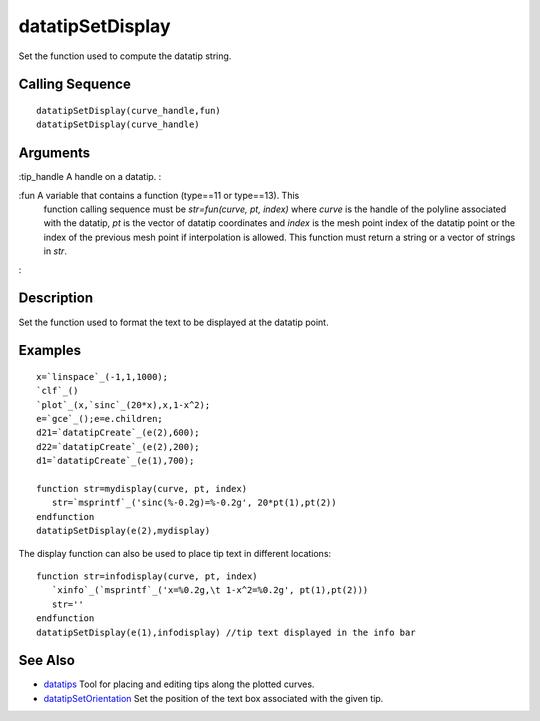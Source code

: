 


datatipSetDisplay
=================

Set the function used to compute the datatip string.



Calling Sequence
~~~~~~~~~~~~~~~~


::

    datatipSetDisplay(curve_handle,fun)
    datatipSetDisplay(curve_handle)




Arguments
~~~~~~~~~

:tip_handle A handle on a datatip.
:

:fun A variable that contains a function (type==11 or type==13). This
  function calling sequence must be `str=fun(curve, pt, index)` where
  `curve` is the handle of the polyline associated with the datatip,
  `pt` is the vector of datatip coordinates and `index` is the mesh
  point index of the datatip point or the index of the previous mesh
  point if interpolation is allowed. This function must return a string
  or a vector of strings in `str`.
:



Description
~~~~~~~~~~~

Set the function used to format the text to be displayed at the
datatip point.



Examples
~~~~~~~~


::

    x=`linspace`_(-1,1,1000);
    `clf`_()
    `plot`_(x,`sinc`_(20*x),x,1-x^2);
    e=`gce`_();e=e.children;
    d21=`datatipCreate`_(e(2),600);
    d22=`datatipCreate`_(e(2),200);
    d1=`datatipCreate`_(e(1),700);
    
    function str=mydisplay(curve, pt, index)
       str=`msprintf`_('sinc(%-0.2g)=%-0.2g', 20*pt(1),pt(2))
    endfunction
    datatipSetDisplay(e(2),mydisplay)



The display function can also be used to place tip text in different
locations:

::

    function str=infodisplay(curve, pt, index)
       `xinfo`_(`msprintf`_('x=%0.2g,\t 1-x^2=%0.2g', pt(1),pt(2)))
       str=''
    endfunction
    datatipSetDisplay(e(1),infodisplay) //tip text displayed in the info bar




See Also
~~~~~~~~


+ `datatips`_ Tool for placing and editing tips along the plotted
  curves.
+ `datatipSetOrientation`_ Set the position of the text box associated
  with the given tip.


.. _datatipSetOrientation: datatipSetOrientation.html
.. _datatips: datatips.html


